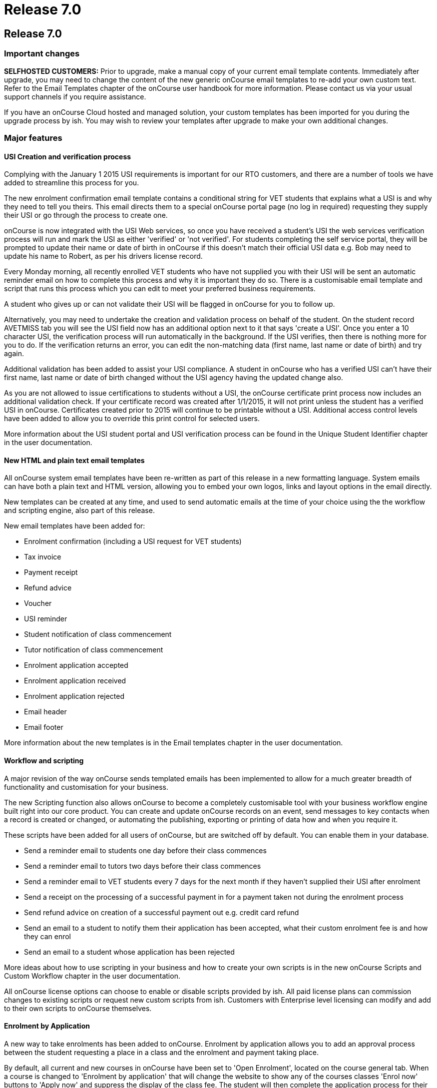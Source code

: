 = Release 7.0

== Release 7.0

=== Important changes

*SELFHOSTED CUSTOMERS:* Prior to upgrade, make a manual copy of your
current email template contents. Immediately after upgrade, you may need
to change the content of the new generic onCourse email templates to
re-add your own custom text. Refer to the Email Templates chapter of the
onCourse user handbook for more information. Please contact us via your
usual support channels if you require assistance.

If you have an onCourse Cloud hosted and managed solution, your custom
templates has been imported for you during the upgrade process by ish.
You may wish to review your templates after upgrade to make your own
additional changes.

=== Major features

==== USI Creation and verification process

Complying with the January 1 2015 USI requirements is important for our
RTO customers, and there are a number of tools we have added to
streamline this process for you.

The new enrolment confirmation email template contains a conditional
string for VET students that explains what a USI is and why they need to
tell you theirs. This email directs them to a special onCourse portal
page (no log in required) requesting they supply their USI or go through
the process to create one.

onCourse is now integrated with the USI Web services, so once you have
received a student's USI the web services verification process will run
and mark the USI as either 'verified' or 'not verified'. For students
completing the self service portal, they will be prompted to update
their name or date of birth in onCourse if this doesn't match their
official USI data e.g. Bob may need to update his name to Robert, as per
his drivers license record.

Every Monday morning, all recently enrolled VET students who have not
supplied you with their USI will be sent an automatic reminder email on
how to complete this process and why it is important they do so. There
is a customisable email template and script that runs this process which
you can edit to meet your preferred business requirements.

A student who gives up or can not validate their USI will be flagged in
onCourse for you to follow up.

Alternatively, you may need to undertake the creation and validation
process on behalf of the student. On the student record AVETMISS tab you
will see the USI field now has an additional option next to it that says
'create a USI'. Once you enter a 10 character USI, the verification
process will run automatically in the background. If the USI verifies,
then there is nothing more for you to do. If the verification returns an
error, you can edit the non-matching data (first name, last name or date
of birth) and try again.

Additional validation has been added to assist your USI compliance. A
student in onCourse who has a verified USI can't have their first name,
last name or date of birth changed without the USI agency having the
updated change also.

As you are not allowed to issue certifications to students without a
USI, the onCourse certificate print process now includes an additional
validation check. If your certificate record was created after 1/1/2015,
it will not print unless the student has a verified USI in onCourse.
Certificates created prior to 2015 will continue to be printable without
a USI. Additional access control levels have been added to allow you to
override this print control for selected users.

More information about the USI student portal and USI verification
process can be found in the Unique Student Identifier chapter in the
user documentation.

==== New HTML and plain text email templates

All onCourse system email templates have been re-written as part of this
release in a new formatting language. System emails can have both a
plain text and HTML version, allowing you to embed your own logos, links
and layout options in the email directly.

New templates can be created at any time, and used to send automatic
emails at the time of your choice using the the workflow and scripting
engine, also part of this release.

New email templates have been added for:

* Enrolment confirmation (including a USI request for VET students)
* Tax invoice
* Payment receipt
* Refund advice
* Voucher
* USI reminder
* Student notification of class commencement
* Tutor notification of class commencement
* Enrolment application accepted
* Enrolment application received
* Enrolment application rejected
* Email header
* Email footer

More information about the new templates is in the Email templates
chapter in the user documentation.

==== Workflow and scripting

A major revision of the way onCourse sends templated emails has been
implemented to allow for a much greater breadth of functionality and
customisation for your business.

The new Scripting function also allows onCourse to become a completely
customisable tool with your business workflow engine built right into
our core product. You can create and update onCourse records on an
event, send messages to key contacts when a record is created or
changed, or automating the publishing, exporting or printing of data how
and when you require it.

These scripts have been added for all users of onCourse, but are
switched off by default. You can enable them in your database.

* Send a reminder email to students one day before their class commences
* Send a reminder email to tutors two days before their class commences
* Send a reminder email to VET students every 7 days for the next month
if they haven't supplied their USI after enrolment
* Send a receipt on the processing of a successful payment in for a
payment taken not during the enrolment process
* Send refund advice on creation of a successful payment out e.g. credit
card refund
* Send an email to a student to notify them their application has been
accepted, what their custom enrolment fee is and how they can enrol
* Send an email to a student whose application has been rejected

More ideas about how to use scripting in your business and how to create
your own scripts is in the new onCourse Scripts and Custom Workflow
chapter in the user documentation.

All onCourse license options can choose to enable or disable scripts
provided by ish. All paid license plans can commission changes to
existing scripts or request new custom scripts from ish. Customers with
Enterprise level licensing can modify and add to their own scripts to
onCourse themselves.

==== Enrolment by Application

A new way to take enrolments has been added to onCourse. Enrolment by
application allows you to add an approval process between the student
requesting a place in a class and the enrolment and payment taking
place.

By default, all current and new courses in onCourse have been set to
'Open Enrolment', located on the course general tab. When a course is
changed to 'Enrolment by application' that will change the website to
show any of the courses classes 'Enrol now' buttons to 'Apply now' and
suppress the display of the class fee. The student will then complete
the application process for their selected course/s, which are visible
to you in onCourse as a new application record in the People menu. You
can reject or approve a students application. When you approve an
application, you can optionally set a fee override which will become the
enrolment fee for that student (useful for enrolments in programs like
Smart and Skilled) and optionally set a date where the offer to enrol
expires.

Successful students will be sent a special link to the website allowing
them to enrol in the class of their choice once their application has
been approved. The link will not allow other contacts to enrol in that
class who haven't had an application approved.

More ideas about how to use application in your business is in the new
Enrolment by application chapter in the user documentation.

==== Link manual invoices and credit notes to classes

When creating an invoice or credit note manually, you can now select
within the invoice line to link the income to a particular class by
providing the course and class code.

If you select a class during this invoice creation process, the standard
fee paid fees liability and income deferral rules will apply to this
invoice.

The income (or credit) will appear in the class budget summary and the
class session rules will apply to the income, journaling it from the pre
paid fees liability account to your selected income account, as per your
selected financial preferences. When creating a manual invoice line, you
can still select an income account which may or may not be the same
income account as defined at the class level.

The layout of the class budget tab has also been adjusted to cater for
these additional income lines. We have simplified the view by hiding all
sections which have no data.

To reverse the income out of a class that was created by a manual
invoice, you can create a manual credit note linked to the same contact
and class.

==== Find related records

An exciting new way to search and locate records for reporting,
marketing and more has been added to onCourse 6.1.

In earlier versions of onCourse, the contact window cog wheel had a
'show related….' function that allowed you to find records related to a
set of contacts. This concept has been extended to every window in
onCourse, allowing you to find related records, and then perform further
searches, filters, reporting or exporting on that data set.

For example, to locate all the employers of all the students aged 18 to
25 in the last three months of VET programs to send the Employer
Satisfaction Survey to you can search for all classes with a particular
tag or use the advanced search VET course flag. Once you have those
classes, you can highlight those delivered in the last three months, and
select from the cogwheel 'Find related….' > Enrolled students. Once the
student list has opened, you can search that list of results for
students aged 18 to 25. With the reduced list of students, you can use
the cog wheel 'Find related…' to select contacts related as Employer.
From this new window, you can use the cog wheel to send a message to the
student's employers.

==== VET FEE Help Export

A new cog wheel export option has been added to the class to export the
VET FEE Help export files for your selected class or classes. This
process works similarly to an AVETMISS export, creating a range of text
files in your user home directory. These files can be uploaded to HEPCAT
for validation and lodgement.

Note VET FEE Help exports are only available for customers on
Professional or Enterprise support plans. Contact us if you would like
to upgrade your support plan to access this feature.

=== Reports and scripts

Examples of and detailed information for all new reports can be found in
the onCourse documentation reports chapter

* A new report called 'Class Tutor Pay Schedule' has been added to the
classes menu. This report provides the detail of the expected payslip
lines that will be generated for all tutors attached to a class with
wages in the budget, allowing you to confirm that the correct details
have been entered at the class level prior to generating the tutor pay.
* A new report called 'Payslip report' has been added to the payslip
menu. This allows you to print the payslips for error checking prior to
exporting them to your payroll system
* A new report called 'Class Timetable – Planning' has been added to the
classes window. This is an alternate version of the class timetable
report which includes the session private notes field.
* Updated the 'Mailing list' report to include date of birth, postal
address and phone numbers
* An important fix has been applied to the 'Transaction Summary' report
available to print from both the Transaction window and Account window.
There were some instances where when large numbers of records (> 2000)
were selected prior to printing, that the reporting engine over
calculated the totals. The date selector field for the print engine is
now a date time field so you can clearly see the start and end of the
data you wish to collect. By default, the start and end date will be
12am. To print all data for the range 1/1/2014 – 31/12/2014 enter the
date range 1/1/2014 12.00am to 1/2/2014 12.00am
* A fix to the Pre-paid fees liability report to ensure the data for
each student is displayed correctly and the report sum totals the
selected records

=== Minor features

* 'Add this discount when creating or duplicating classes' checkbox has
been added to the Discount edit view on the Classes tab. If you select
this checkbox, this discount will be added to all new classes on
creation and is useful for global discounts like a 10% early bird
discount, which might apply to all your programs. Selecting this option
means you don't need to return to the discount window to manually add
new classes you've created.
* Allow fractional discounts to one decimal place
* More options for depositing you banking. An editable 'Date banked'
field has been added to the Deposit Banking window. By default this will
be set to 'today' but can be changed to the date of your choice. You can
also chose to check and uncheck whole payment type groups (e.g. cash) or
just individual transactions. Unchecking a group or item will hold it
over until you run the next bank. Using this feature you can now choose
single line items like EFT/Direct deposit payments and choose to bank
them retrospectivly to the actual 'date received' into your bank
account.
* Added 'Send email' checkbox to manual invoice/credit note window. This
option is checked by default. When you create a new invoice or credit
note, and this option is selected, it will send your email template
invoice to the contact when you save and close the record.
* Added 'Set log level' and 'view logs' HELP menu function. This will
allow you locate and send supporting files to ish if you are having any
problems with your onCourse instance on your local machine.
* Added scrolling to 'add tag' option in record windows, for very long
tag lists
* Gravatar images will automatically load for contact records if the
user has a avatar linked to their email address at
https://en.gravatar.com. Gravatar images can still be overriden with
locally uploaded profile photos as per previous onCourse versions. These
images will also display in the tutor portal on the class roll for
student identification purposes.
* The generation of payroll data has been moved to the onCourse server
to make the process run significantly faster. To create payroll records,
open the 'Tutor Pay' window and use the cogwheel option 'Generate tutor
pay…'. This will pick up all unpaid sessions for all classes up until
the date you select in the window. The class cogwheel option is still in
place, but better used for generating pay for single or small groups of
classes.

=== Fixes

* Remove timezone information from date of birth field when copying and
pasting contact records from the contact list view `#21937`
* On the Special Needs report, unset gender was displaying as Female.
Report fixed to show Not Stated `#22058`
* Remove label QLD only from the outcome 90 – Result Not Available, and
allow this value to export for all flavours of AVETMISS `#22308`
* Prevent users from creating multiple paylines for the same tutor, for
the same class, of the same repetition type in the class budget, which
caused an exception when the payroll was run `#21528`
* Force window close after sending class cancellation message `#21553`
* Ensure AVETMISS calculation for fee per unit when an enrolment fee is
charged is never calculated at less than $1 per unit ( `#22593`
* Fix minimum height of course brochure description field so that a
large list of classes do not collapse it to an unreadable size `#22871`
* If a class has been published to the web can not be deleted from
onCourse, but can be unpublished or cancelled to prevent enrolments
`#22298`
* Only classes with active enrolments appear in the students timetable.
Sessions from cancelled enrolments do not show. `#21468`
* Allow for PDF backgrounds with rotations `#21609`
* Prevent a tutor added to the class from being edited prior to the
class record save `#21791`
* Skip email addresses with formatting errors during batch sending
processes and notify the onCourse user of any uncontactable addresses
encountered `#22043`
* Open payslips window to front focus after running the tutor pay
process `#22336`
* Ensure onCourse system users can not have a null administration
location `#22606`
* Re-enable operator alerts in the new Quick Enrol interface `#22807`
* Remove title field from company record view in Quick Enrol `#22982`
* Ensure class export data shows class site timezone instead of server
time zone `#23031`
* Ensure rounding for invoice reversals is calculated in the same way as
invoices to avoid potential $0.01 differences `#21685`
* Don't display cancelled vouchers when the active filter is checked
`#23288`
* Update advanced search options in Users window to search for admin =
true and active = true `#23371`
* Correctly display membership fees inclusive or exclusive of GST as per
their purchase price settings `#22779`
* Correct date of birth errors that could alter entered data where
timezone differences between client and server exist `#21198`
* Ensure CMS login passwords stay in sync with LDAP password changes
`#23003`
* Improvement to the wording for failed credit card payment out
attempts. The reference to a credit note being created was removed as
there is no credit note created during the payment out process failure,
only payment in failures `#21766`
* Update calculation method for VIC AVETMISS NAT00130 course
commencement date to match NAT00120 rules `#23152`
